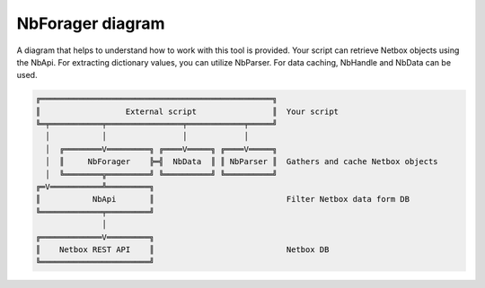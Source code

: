NbForager diagram
=================
A diagram that helps to understand how to work with this tool is provided.
Your script can retrieve Netbox objects using the NbApi.
For extracting dictionary values, you can utilize NbParser.
For data caching, NbHandle and NbData can be used.

.. code:: text

    ╔═════════════════════════════════════════════════╗
    ║                  External script                ║  Your script
    ╚═╤═══════════╤════════════════╤════════════╤═════╝
      │           │                │            │
      │  ╔════════V═════════╗ ╔════V═════╗ ╔════V═════╗
      │  ║     NbForager    ╠═╣  NbData  ║ ║ NbParser ║  Gathers and cache Netbox objects
      │  ╚════════╦═════════╝ ╚══════════╝ ╚══════════╝
    ╔═V═══════════╩═════════╗
    ║           NbApi       ║                            Filter Netbox data form DB
    ╚═════════════╤═════════╝
                  │
    ╔═════════════V═════════╗
    ║    Netbox REST API    ║                            Netbox DB
    ╚═══════════════════════╝

